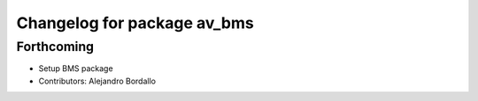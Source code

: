 ^^^^^^^^^^^^^^^^^^^^^^^^^^^^
Changelog for package av_bms
^^^^^^^^^^^^^^^^^^^^^^^^^^^^

Forthcoming
-----------
* Setup BMS package
* Contributors: Alejandro Bordallo
